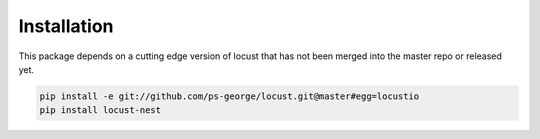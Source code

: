 .. _installation-label:

Installation
============

This package depends on a cutting edge version of locust that has not been merged into the master repo or released yet.

.. code-block:: bash

    pip install -e git://github.com/ps-george/locust.git@master#egg=locustio
    pip install locust-nest
